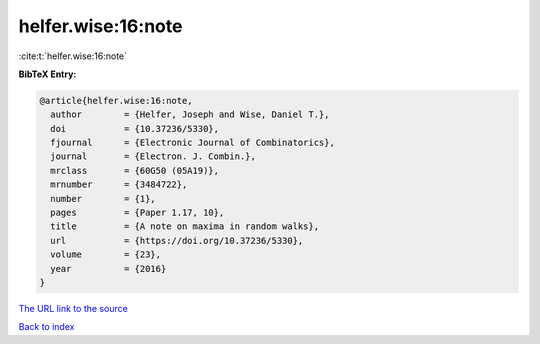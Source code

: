 helfer.wise:16:note
===================

:cite:t:`helfer.wise:16:note`

**BibTeX Entry:**

.. code-block:: bibtex

   @article{helfer.wise:16:note,
     author        = {Helfer, Joseph and Wise, Daniel T.},
     doi           = {10.37236/5330},
     fjournal      = {Electronic Journal of Combinatorics},
     journal       = {Electron. J. Combin.},
     mrclass       = {60G50 (05A19)},
     mrnumber      = {3484722},
     number        = {1},
     pages         = {Paper 1.17, 10},
     title         = {A note on maxima in random walks},
     url           = {https://doi.org/10.37236/5330},
     volume        = {23},
     year          = {2016}
   }
`The URL link to the source <https://doi.org/10.37236/5330>`_


`Back to index <../By-Cite-Keys.html>`_
